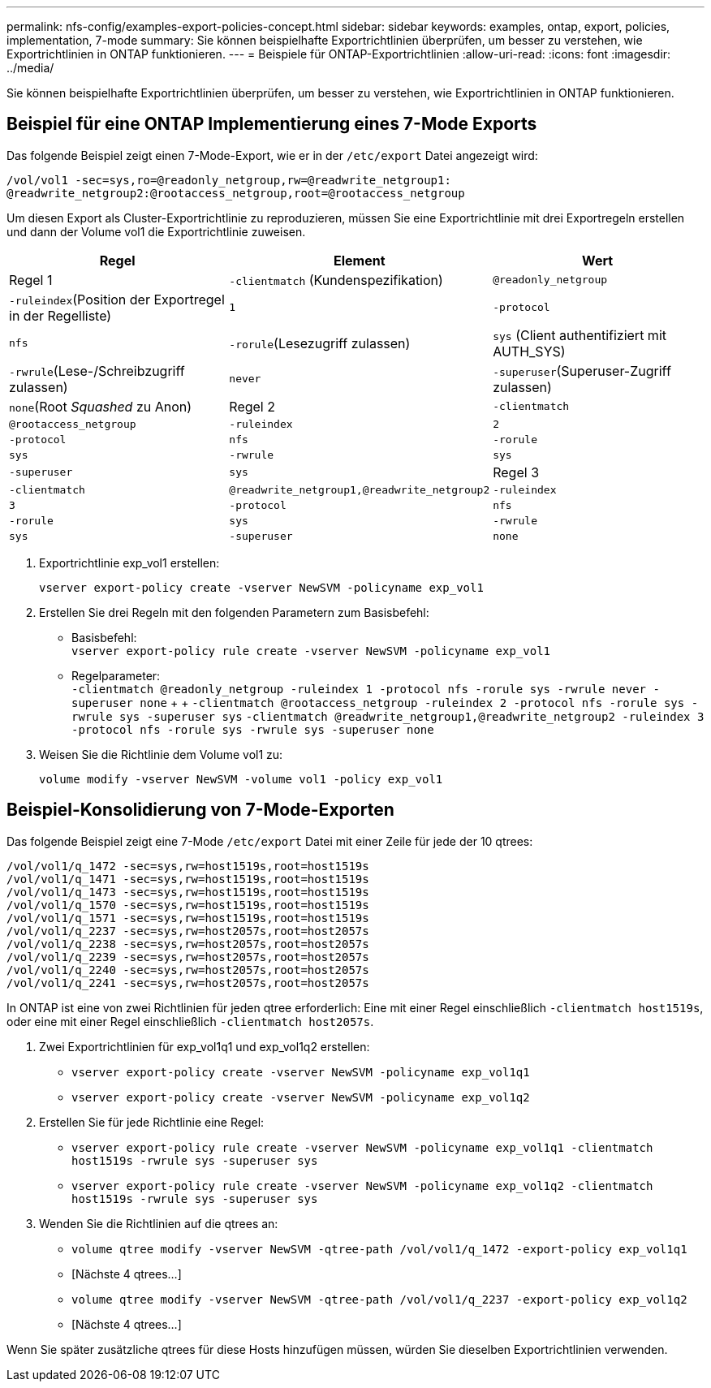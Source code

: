 ---
permalink: nfs-config/examples-export-policies-concept.html 
sidebar: sidebar 
keywords: examples, ontap, export, policies, implementation, 7-mode 
summary: Sie können beispielhafte Exportrichtlinien überprüfen, um besser zu verstehen, wie Exportrichtlinien in ONTAP funktionieren. 
---
= Beispiele für ONTAP-Exportrichtlinien
:allow-uri-read: 
:icons: font
:imagesdir: ../media/


[role="lead"]
Sie können beispielhafte Exportrichtlinien überprüfen, um besser zu verstehen, wie Exportrichtlinien in ONTAP funktionieren.



== Beispiel für eine ONTAP Implementierung eines 7-Mode Exports

Das folgende Beispiel zeigt einen 7-Mode-Export, wie er in der `/etc/export` Datei angezeigt wird:

[listing]
----
/vol/vol1 -sec=sys,ro=@readonly_netgroup,rw=@readwrite_netgroup1:
@readwrite_netgroup2:@rootaccess_netgroup,root=@rootaccess_netgroup
----
Um diesen Export als Cluster-Exportrichtlinie zu reproduzieren, müssen Sie eine Exportrichtlinie mit drei Exportregeln erstellen und dann der Volume vol1 die Exportrichtlinie zuweisen.

|===
| Regel | Element | Wert 


 a| 
Regel 1
 a| 
`-clientmatch` (Kundenspezifikation)
 a| 
`@readonly_netgroup`



 a| 
`-ruleindex`(Position der Exportregel in der Regelliste)
 a| 
`1`



 a| 
`-protocol`
 a| 
`nfs`



 a| 
`-rorule`(Lesezugriff zulassen)
 a| 
`sys` (Client authentifiziert mit AUTH_SYS)



 a| 
`-rwrule`(Lese-/Schreibzugriff zulassen)
 a| 
`never`



 a| 
`-superuser`(Superuser-Zugriff zulassen)
 a| 
`none`(Root _Squashed_ zu Anon)



 a| 
Regel 2
 a| 
`-clientmatch`
 a| 
`@rootaccess_netgroup`



 a| 
`-ruleindex`
 a| 
`2`



 a| 
`-protocol`
 a| 
`nfs`



 a| 
`-rorule`
 a| 
`sys`



 a| 
`-rwrule`
 a| 
`sys`



 a| 
`-superuser`
 a| 
`sys`



 a| 
Regel 3
 a| 
`-clientmatch`
 a| 
`@readwrite_netgroup1,@readwrite_netgroup2`



 a| 
`-ruleindex`
 a| 
`3`



 a| 
`-protocol`
 a| 
`nfs`



 a| 
`-rorule`
 a| 
`sys`



 a| 
`-rwrule`
 a| 
`sys`



 a| 
`-superuser`
 a| 
`none`

|===
. Exportrichtlinie exp_vol1 erstellen:
+
`vserver export-policy create -vserver NewSVM -policyname exp_vol1`

. Erstellen Sie drei Regeln mit den folgenden Parametern zum Basisbefehl:
+
** Basisbefehl: +
`vserver export-policy rule create -vserver NewSVM -policyname exp_vol1`
** Regelparameter: +
`-clientmatch @readonly_netgroup -ruleindex 1 -protocol nfs -rorule sys -rwrule never -superuser none` + +  `-clientmatch @rootaccess_netgroup -ruleindex 2 -protocol nfs -rorule sys -rwrule sys -superuser sys` `-clientmatch @readwrite_netgroup1,@readwrite_netgroup2 -ruleindex 3 -protocol nfs -rorule sys -rwrule sys -superuser none`


. Weisen Sie die Richtlinie dem Volume vol1 zu:
+
`volume modify -vserver NewSVM -volume vol1 -policy exp_vol1`





== Beispiel-Konsolidierung von 7-Mode-Exporten

Das folgende Beispiel zeigt eine 7-Mode `/etc/export` Datei mit einer Zeile für jede der 10 qtrees:

[listing]
----

/vol/vol1/q_1472 -sec=sys,rw=host1519s,root=host1519s
/vol/vol1/q_1471 -sec=sys,rw=host1519s,root=host1519s
/vol/vol1/q_1473 -sec=sys,rw=host1519s,root=host1519s
/vol/vol1/q_1570 -sec=sys,rw=host1519s,root=host1519s
/vol/vol1/q_1571 -sec=sys,rw=host1519s,root=host1519s
/vol/vol1/q_2237 -sec=sys,rw=host2057s,root=host2057s
/vol/vol1/q_2238 -sec=sys,rw=host2057s,root=host2057s
/vol/vol1/q_2239 -sec=sys,rw=host2057s,root=host2057s
/vol/vol1/q_2240 -sec=sys,rw=host2057s,root=host2057s
/vol/vol1/q_2241 -sec=sys,rw=host2057s,root=host2057s
----
In ONTAP ist eine von zwei Richtlinien für jeden qtree erforderlich: Eine mit einer Regel einschließlich `-clientmatch host1519s`, oder eine mit einer Regel einschließlich `-clientmatch host2057s`.

. Zwei Exportrichtlinien für exp_vol1q1 und exp_vol1q2 erstellen:
+
** `vserver export-policy create -vserver NewSVM -policyname exp_vol1q1`
** `vserver export-policy create -vserver NewSVM -policyname exp_vol1q2`


. Erstellen Sie für jede Richtlinie eine Regel:
+
** `vserver export-policy rule create -vserver NewSVM -policyname exp_vol1q1 -clientmatch host1519s -rwrule sys -superuser sys`
** `vserver export-policy rule create -vserver NewSVM -policyname exp_vol1q2 -clientmatch host1519s -rwrule sys -superuser sys`


. Wenden Sie die Richtlinien auf die qtrees an:
+
** `volume qtree modify -vserver NewSVM -qtree-path /vol/vol1/q_1472 -export-policy exp_vol1q1`
** [Nächste 4 qtrees...]
** `volume qtree modify -vserver NewSVM -qtree-path /vol/vol1/q_2237 -export-policy exp_vol1q2`
** [Nächste 4 qtrees...]




Wenn Sie später zusätzliche qtrees für diese Hosts hinzufügen müssen, würden Sie dieselben Exportrichtlinien verwenden.
